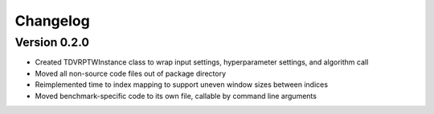 =========
Changelog
=========

Version 0.2.0
=============

- Created TDVRPTWInstance class to wrap input settings, hyperparameter settings, and algorithm call
- Moved all non-source code files out of package directory
- Reimplemented time to index mapping to support uneven window sizes between indices
- Moved benchmark-specific code to its own file, callable by command line arguments